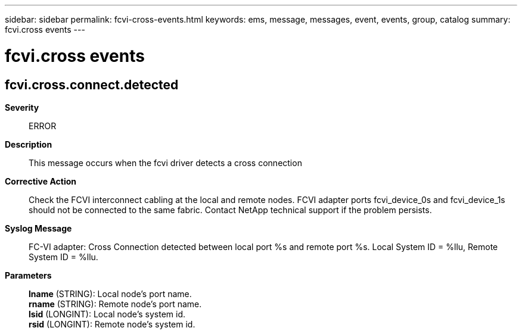 ---
sidebar: sidebar
permalink: fcvi-cross-events.html
keywords: ems, message, messages, event, events, group, catalog
summary: fcvi.cross events
---

= fcvi.cross events
:toclevels: 1
:hardbreaks:
:nofooter:
:icons: font
:linkattrs:
:imagesdir: ./media/

== fcvi.cross.connect.detected
*Severity*::
ERROR
*Description*::
This message occurs when the fcvi driver detects a cross connection
*Corrective Action*::
Check the FCVI interconnect cabling at the local and remote nodes. FCVI adapter ports fcvi_device_0s and fcvi_device_1s should not be connected to the same fabric. Contact NetApp technical support if the problem persists.
*Syslog Message*::
FC-VI adapter: Cross Connection detected between local port %s and remote port %s. Local System ID = %llu, Remote System ID = %llu.
*Parameters*::
*lname* (STRING): Local node's port name.
*rname* (STRING): Remote node's port name.
*lsid* (LONGINT): Local node's system id.
*rsid* (LONGINT): Remote node's system id.
